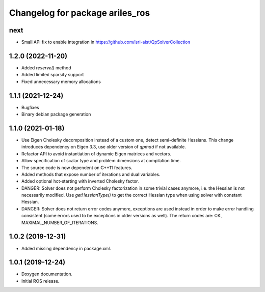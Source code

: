 ^^^^^^^^^^^^^^^^^^^^^^^^^^^^^^^^
Changelog for package ariles_ros
^^^^^^^^^^^^^^^^^^^^^^^^^^^^^^^^

next
----

* Small API fix to enable integration in https://github.com/isri-aist/QpSolverCollection


1.2.0 (2022-11-20)
------------------

* Added `reserve()` method
* Added limited sparsity support
* Fixed unnecessary memory allocations


1.1.1 (2021-12-24)
------------------

* Bugfixes
* Binary debian package generation


1.1.0 (2021-01-18)
------------------

* Use Eigen Cholesky decomposition instead of a custom one, detect
  semi-definite Hessians. This change introduces dependency on Eigen 3.3, use
  older version of `qpmad` if not available.
* Refactor API to avoid instantiation of dynamic Eigen matrices and vectors.
* Allow specification of scalar type and problem dimensions at compilation time.
* The source code is now dependent on C++11 features.
* Added methods that expose number of iterations and dual variables.
* Added optional hot-starting with inverted Cholesky factor.
* DANGER: Solver does not perform Cholesky factorization in some trivial cases
  anymore, i.e. the Hessian is not necessarily modified. Use `getHessianType()`
  to get the correct Hessian type when using solver with constant Hessian.
* DANGER: Solver does not return error codes anymore, exceptions are used
  instead in order to make error handling consistent (some errors used to be
  exceptions in older versions as well). The return codes are: OK,
  MAXIMAL_NUMBER_OF_ITERATIONS.


1.0.2 (2019-12-31)
------------------

* Added missing dependency in package.xml.


1.0.1 (2019-12-24)
------------------
* Doxygen documentation.
* Initial ROS release.
